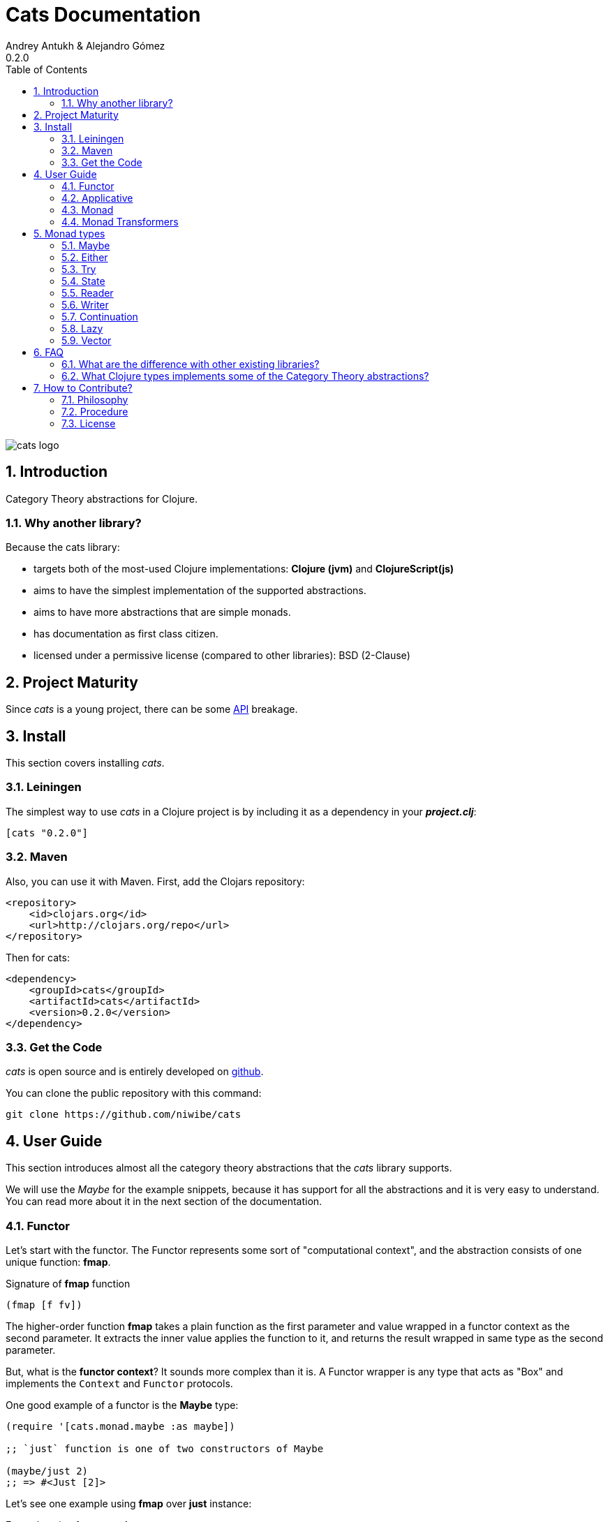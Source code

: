 Cats Documentation
==================
Andrey Antukh & Alejandro Gómez
0.2.0
:toc: left
:numbered:
:source-highlighter: pygments
:pygments-style: friendly


image:logo.png[cats logo]

Introduction
------------

Category Theory abstractions for Clojure.

Why another library?
~~~~~~~~~~~~~~~~~~~~

Because the cats library:

- targets both of the most-used Clojure implementations:  *Clojure (jvm)* and *ClojureScript(js)*
- aims to have the simplest implementation of the supported abstractions.
- aims to have more abstractions that are simple monads.
- has documentation as first class citizen.
- licensed under a permissive license (compared to other libraries): BSD (2-Clause)


Project Maturity
----------------

Since _cats_ is a young project, there can be some link:codox/index.html#id[API] breakage.


Install
-------

This section covers installing _cats_.


Leiningen
~~~~~~~~~

The simplest way to use _cats_ in a Clojure project is by including
it as a dependency in your *_project.clj_*:

[source,clojure]
----
[cats "0.2.0"]
----


Maven
~~~~~

Also, you can use it with Maven. First, add the Clojars repository:

[source,xml]
----
<repository>
    <id>clojars.org</id>
    <url>http://clojars.org/repo</url>
</repository>
----

Then for cats:

[source,xml]
----
<dependency>
    <groupId>cats</groupId>
    <artifactId>cats</artifactId>
    <version>0.2.0</version>
</dependency>
----


Get the Code
~~~~~~~~~~~~

_cats_ is open source and is entirely developed on link:https://github.com/niwibe/cats[github].

You can clone the public repository with this command:

[source,text]
----
git clone https://github.com/niwibe/cats
----


User Guide
----------

This section introduces almost all the category theory abstractions that the _cats_ library
supports.

We will use the _Maybe_ for the example snippets, because it has support for all
the abstractions and it is very easy to understand. You can read more about it in the next
section of the documentation.


Functor
~~~~~~~

Let's start with the functor. The Functor represents some sort of "computational context", and the
abstraction consists of one unique function: **fmap**.

.Signature of **fmap** function
[source, Clojure]
----
(fmap [f fv])
----

The higher-order function **fmap** takes a plain function as the first parameter and
value wrapped in a functor context as the second parameter. It extracts the inner value
applies the function to it, and returns the result wrapped in same type as the second
parameter.

But, what is the *functor context*? It sounds more complex than it is. A Functor
wrapper is any type that acts as "Box" and implements the `Context` and `Functor` protocols.

.One good example of a functor is the **Maybe** type:
[source, Clojure]
----
(require '[cats.monad.maybe :as maybe])

;; `just` function is one of two constructors of Maybe

(maybe/just 2)
;; => #<Just [2]>
----

Let's see one example using **fmap** over *just* instance:

.Example using fmap over *just*.
[source, Clojure]
----
(require '[cats.core :as m]
         '[cats.monad.maybe :refer [just]])

(m/fmap inc (just 1))
;; => #<Just [2]>
----

We mentioned above that **fmap** extracts the value from the functor context. You will also want to
extract values wrapped by **just** and you can do that with **from-maybe**.

.Example using *from-maybe* to extract values wrapped by *just*.
[source, Clojure]
----
(require '[cats.monad.maybe :refer [just from-maybe]])

(from-maybe (just 1))
;; => 1
(from-maybe (nothing))
;; => nil
(from-maybe (nothing) 42)
;; => 42
----

The **Maybe** type also has another constructor: `nothing`. It represents the absence of a value.
It is a safe substitute for `nil` and may represent failure.

Let's see what happens if we perform the same operation as the previous example over a *nothing* instance:

.Example using fmap over *nothing*.
[source, Clojure]
----
(fmap inc (nothing))
;; => #<Nothing >
----

Oh, awesome, instead of raising a `NullPointerException`, it just returns *nothing*. Another
advantage of using the functor abstraction, is that it always returns a result
of the same type as its second argument.

Let's see an example of applying fmap over a Clojure vector:

.Example using fmav over *vector*.
[source, Clojure]
----
(fmap inc [1 2 3])
;; => [2 3 4]
----

The main difference compared to the previous example with Clojure's map function, is that
map returns lazy seqs no matter what collection we pass to it:

[source, Clojure]
----
(type (map inc [1 2 3]))
;; => clojure.lang.LazySeq (cljs.core/LazySeq in ClojureScript)
----

But why can we pass vectors to fmap? Because some Clojure container types like vectors,
lists and sets also implement the functor abstraction.


Applicative
~~~~~~~~~~~

Let's continue with applicative functors. The Applicative Functor represents
some sort of "computational context" like a plain Functor, but with abilty to
execute a function wrapped in the same context.

The Applicative Functor abstraction consists of two functions: **fapply** and
**pure**.

.Signature of **fapply** function
[source, Clojure]
----
(fapply [af av])
----

NOTE: the **pure** function will be explained later.

The use case for Applicative Functors is much the same as plain Functors: safe
evaluation of some computation in a context.

Let's see an example to better understand the differences between functor and
applicative functor:

Imagine you have some factory function that, depending on the language, returns a
greeter function, and you only support a few languages.


[source, Clojure]
----
(defn make-greeter
  [^String lang]
  (condp = lang
    "es" (fn [name] (str "Hola " name))
    "en" (fn [name] (str "Hello " name))
    nil))
----

Now, before using the resulting greeter you should always defensively check if returned
greeter is a valid function or is a nil value.

Let's convert this factory to use Maybe type:

[source, Clojure]
----
(defn make-greeter
  [^String lang]
  (condp = lang
    "es" (just (fn [name] (str "Hola " name)))
    "en" (just (fn [name] (str "Hello " name)))
    (nothing)))
----

As you can see, this version of the factory differs only slightly from the
original implementation. And this tiny change gives you a new superpower: you
can apply the returned greeter to any value without a defensive nil check:

[source, Clojure]
----
(fapply (make-greeter "es") (just "Alex"))
;; => #<Just [Hola Alex]>

(fapply (make-greeter "en") (just "Alex"))
;; => #<Just [Hello Alex]>

(fapply (make-greeter "it") (just "Alex"))
;; => #<Nothing >
----

Moreover, the applicative functor comes with **pure** function, and the main purpose of this function is
to put some value in side-effect-free context of the current type.

Examples:

[source, Clojure]
----
(require '[cats.monad.maybe])
(require '[cats.monad.either])

(pure maybe/maybe-monad 5)
;; => #<Just [5]>

(pure either/either-monad :bar)
;; => #<Either [:bar :right]>
----

If you do not understand the purpose of the **pure** function, the next section
should clarify its purpose.


Monad
~~~~~

Monads are the most discussed programming concept to come from category theory. Like functors and
applicatives, monads deal with data in contexts.

Additionaly, monads can also transform contexts by unwrapping data, applying functions to it and
putting new values in a completely different context.

The monad abstraction consists of two functions: **bind** and **return**

.Bind function signature.
[source,Clojure]
----
(bind [mv f])
----

As you can see, bind works much like a Functor but with inverted arguments. The main difference is
that in a monad, the function is a responsible for wrapping a returned value in a context.

.Example usage of the bind higher-order function.
[source,Clojure]
----
(bind (just 1)
      (fn [v] (just (inc v))))
----

One of the key features of the bind function is that any computation executed within the context of
bind (monad) knows the context type implicitly. With this, if you apply some computation over some
monadic value and you want to return the result in the same container context but don't know
what that container is, you can use `return` or `pure` functions:

.Usage of return function in bind context.
[source,Clojure]
----
(bind (just 1)
      (fn [v]
        (return (inc v))))
;; => #<Just [2]>
----

The `return` or `pure` functions, when called with one argument, try to use the dynamic scope context
value that's set internally by the `bind` function. Therefore, you can't use them with one argument outside of a `bind` context.

We now can compose any number of computations using monad **bind*
functions. But observe what happens when the number of computations increases:

.Composability example of bind function.
[source, Clojure]
----
(bind (just 1)
      (fn [a]
        (bind (just (inc a))
              (fn [b]
                (return (* b 2))))))
----

This can quickly lead to callback hell. To solve this, _cats_ comes with a powerful
macro: **mlet**

.Previous example but using *mlet* macro.
[source, Clojure]
----
(mlet [a (just 1)
       b (just (inc a))]
  (return (* b 2)))
----

NOTE: If you are coming from Haskell, mlet represents the **do-syntax**.



If you want to use regular (non-monadic) let bindings inside an `mlet` block, you can do so using
`:let` and a binding vector inside the mlet bindings:

[source, Clojure]
----
(mlet [a (just 1)
       b (just (inc a))
       :let [z (+ a b)]]
  (return (* z 2)))
----


Monad Transformers
~~~~~~~~~~~~~~~~~~

Motivation
^^^^^^^^^^

We can combine two functors and get a new one automatically. Given any two functors _a_ and _b_,
we can implement a generic `fmap` for the type _a (b Any)_, we'll call it fmap2:

[source, Clojure]
----
(ns functor.example
  (:require [cats.core :refer [fmap]]
            [cats.monad.maybe :refer [just]])
  (:use [cats.builtin]))

(defn fmap2
  [f fv]
  (fmap (partial fmap f) fv))

; Here, 'a' is [] and 'b' is Maybe, so the type of the
; combined functor is a vector of Maybe values that could
; contain a value of any type.
(fmap2 inc [(maybe/just 1) (maybe/just 2)])
;;=> [#<Just [2]> #<Just [3]>]
----

However, monads don't compose as nicely as functors do. We have to actually implement
the composition ourselves.

In some circumstances we would like combine the effects of two monads into another one. We call the
resulting monad a monad transformer, which is the composition of a "base" and a "inner" monad. A
monad transformer is itself a monad.


Using monad transformers
^^^^^^^^^^^^^^^^^^^^^^^^

Let's combine the effects of two monads: State and Maybe. We'll create the transformer
using State as the base monad since we want the resulting type to be a stateful computation
that may fail: `s -> Maybe (a, s)`.

Almost every monad implemented in _cats_ has a monad transformer for combining it with
any other monad. The transformer functions take a Monad as their argument and they
return a reified MonadTrans:

[source, Clojure]
----
(ns transformers.example
  (:require [cats.core :as m]
            [cats.data :as data]
            [cats.monad.maybe :as maybe]
            [cats.monad.state :as state]))

(def maybe-state (state/state-transformer maybe/maybe-monad))

(m/with-monad maybe-state
  (state/run-state (m/return 42) {}))

;;=> #<Just [#<Pair [42 {}]>]>
----

As we can see in the example below, the return of the `maybe-state` monad creates a stateful
function that yields a Maybe containing a pair (value, next state).

You probably noticed that we had to wrap the state function invocation with `cats.core/with-monad`.
When working with monad transformers, we have to be explicit about what monad we are using to implement
the binding policy since there is no way to distinguish values from a transformer type from those of
a regular monad.

The `maybe-state` monad combines the semantics of both State and Maybe.

Let's see it in action:

[source, Clojure]
----
(defn any-char [s]
  "A function that takes an input string as an state and
  consumes one character yielding it as a the value. The
  new state is the input string with the character consumed.

  It fails when there isn't a character to consume."
  (if (Clojure.string/blank? s)
    (maybe/nothing)
    (maybe/just (data/pair (first s)
                              (.substring s 1)))))

(m/with-monad maybe-state
  (state/run-state any-char "Foo"))
;;=> #<Just [#<Pair [F oo]>]>

(def any-two-chars
  (m/with-monad maybe-state
    (m/mlet
      [a any-char
       b any-char]
      (m/return (str a b)))))

(m/with-monad maybe-state
  (state/run-state any-two-chars "Foo"))
;;=> #<Just [#<Pair [Fo o]>]>

(m/with-monad maybe-state
  (state/run-state any-two-chars "F"))
;;=> #<Nothing >

; We could have written `any-two-chars` more succinctly by using `cats.core/mlet-with`,
; which is intended as syntactic sugar for transformer usage.
(def any-two-chars
  (m/mlet-with maybe-state
    [a any-char
     b any-char]
    (m/return (str a b))))

; We also define a function for applying parser to a given input
(defn parse [parser input]
  (m/with-monad maybe-state
    (let [parse-result (state/run-state parser input)]
      (maybe/from-maybe parse-result))))
----

Monad types
-----------

In our examples we have seen two types that implement
the monad abstraction: Maybe and Either. But these are only two of the types
that implements the Monad abstraction. In this section, we will explain the different
monad types supported by _cats_ library.

Maybe
~~~~~

This is one of the two most used monad types (also named Optional in other programming
languages).

Maybe/Optional is a polymorphic type that represents encapsulation of an optional value; e.g. it is
used as the return type of functions which may or may not return a meaningful value when they
are applied. It consists of either an empty constructor (called None or Nothing), or a constructor
encapsulating the original data type A (written Just A or Some A).

_cats_, implements two constructors:

- `(just v)`: represents just a value in a context.
- `(nothing)`: represents a failure or null.

.Usage example of **Maybe** constructors.
[source, Clojure]
----
(require '[cats.monad.maybe :refer :all])
(just 1)
;; => #<Just [1]>
(nothing)
;; => #<Nothing >
----

NOTE: Maybe types are: Functors, Applicative Functors and Monads


Either
~~~~~~

Either is another type that represents a result of computation, but (in contrast with maybe)
it can return some data with a failed computation result.

In _cats_ it has two constructors:

- `(left v)`: represents a failure.
- `(right v)`: represents a successful result.

.Usage example of **Either** constructors.
[source, Clojure]
----
(require '[cats.monad.either :refer :all])

(right :valid-value)
;; => #<Right [:valid-value :right]>

(left "Error message")
;; => #<Either [Error message :left]>
----

NOTE: Either is also (like Maybe) Functor, Applicative Functor and Monad.

Try
~~~

Also called Exception.

The `Try` type represents a computation that may either result in an exception
or return a successfully computed value. It's similar to, but semantically
different from, the `Either` type.

It is an analogue of the try-catch block: it replaces try-catch's stack-based error
handling with heap-based error handling. Instead of having an exception thrown and
having to deal with it immediately in the same thread, it disconnects the error
handling and recovery.

.Usage example of **try-on** macro.
[source, Clojure]
----
(require '[cats.monad.exception :as exc])

(exc/try-on 1)
;; => #<Success [1]>

(exc/try-on (+ 1 nil))
;; => #<Failure [#<NullPointerException java.lang.NullPointerException>]>
----

_cats_ comes with other syntactic sugar macros: `try-or-else` that
returns a default value if a computation fails, and `try-or-recover` that lets
you handle the return value when executing a function with the exception as
first parameter.


.Usage example of `try-or-else` macro.
[source, Clojure]
----
(exc/try-or-else (+ 1 nil) 2)
;; => #<Success [2]>
----

.Usage example of `try-or-recover` macro.
[source, Clojure]
----
(exc/try-or-recover (+ 1 nil)
                    (fn [e]
                      (cond
                        (instance? NullPointerException e) 0
                        :else 100)))
;; => #<Success [0]>
----

NOTE: Try is also (like Maybe) Functor, Applicative Functor and Monad.


State
~~~~~

State monad in one of the special cases of monads most used in Haskell. It has different
purposes including: lazy computation, composition, and maintaining state without explicit state.

The de-facto monadic type of the state monad is a plain function. Function represents a computation
as is (without executing it). Obviously, a function should have some special characteristics to work
in monad state composition.

.Valid function for valid state monad
[source, Clojure]
----
(fn [state]
  "Takes state as argument and return a vector
  with first argument with procesed value and
  second argument the transformed new state."
  (let [newvalue (first state)
        newstate (next state)]
    [newvalue newstate]))
----

You just saw an example of the low-level primitive state monad. For basic usage
you do not need to build your own functions, just use some helpers that _cats_ provides.

Let's look at one example before explaining the details:

.Lazy composition of computations
[source, Clojure]
----
(m/mlet [state (m/get-state)
         _     (m/put-state (next state))]
  (return (first state)))
;;=> #<State cats.monad.state.State@2eebabb6>
----

At the moment of evaluation in the previous expression, anything that we have defined
is executed. But instead of returning the unadorned final value of the computation,
a strange/unknown object is returned of type *State*.

State is simply a wrapper for Clojure functions, nothing more.

Now, it's time to execute the composed computation. For this we can use one of the following
functions exposed by _cats_: `run-state`, `eval-state` and `exec-state`.

- `run-state` function executes the composed computation and returns both the value and the
  result state.
- `eval-state` function executes the composed computation and returns the resulting value
  discarding the state.
- `exec-state` function executes the composed computation and return only the resulting
  state, ignoring the resulting value.

.This is what happens when we execute these three functions over previously generated `State` instance
[source, Clojure]
----
(m/run-state s [1 2 3])
;;=> #<Pair [1 (2 3)]>
(m/eval-state s [1 2 3])
;;=> 1
(m/exec-state s [1 2 3])
;;=> (2 3)
----

NOTE: the pair instance returned by `run-state` function works like any other seq in Clojure, with
the difference that pairs can only have two slots.

This is a very basic example of the state monad, it has a lot of use cases and explaining all them
seems out of the scope of this document.

However, if you have better examples to explain the state monad, documentation for another monad or
any other contribution is always welcome.


Reader
~~~~~~

TODO

Writer
~~~~~~

TODO

Continuation
~~~~~~~~~~~~

TODO

Lazy
~~~~

TODO

Vector
~~~~~~

TODO


FAQ
---

What are the difference with other existing libraries?
~~~~~~~~~~~~~~~~~~~~~~~~~~~~~~~~~~~~~~~~~~~~~~~~~~~~~~

This is an incomplete list of differences with other existing libraries:

- The official monads library `algo.monads` is very good, but its approach for modeling
  is slighty limited (e.g. you always need to specify what monad you want use instead of
  relying on the type). And obviously because it only has monads.
- Fluokitten is the best library that we found, but the future of it is uncertain. One big
  difference with fluokitten is that `cats` doesn't aim to extend every Clojure type
  with monadic protocols, for the obvious reason that monad; functor and applicative represents
  context/wrapper types and it doesn't make sense to implement Functor protocol for `java.lang.String`.
- `bwo/monads` is the last monads library. It is completely undocumented and its implementation
  has much unnecesary complexity.


What Clojure types implements some of the Category Theory abstractions?
~~~~~~~~~~~~~~~~~~~~~~~~~~~~~~~~~~~~~~~~~~~~~~~~~~~~~~~~~~~~~~~~~~~~~~~

In contrast to other similar libraries in Clojure, _cats_ doesn't intend to extend Clojure types
that don't act like containers. For example, Clojure keywords are values but can not be containers so
they should not extend any of the previously explained protocols.


.Summary of Clojure types and implemented protocols
[options="header"]
|=============================================================
| Name     | Implemented protocols
| vector   | Functor, Applicative, Monad, MonadZero, MonadPlus
| hash-set | Functor, Applicative, Monad, MonadZero, MonadPlus
| list     | Functor, Applicative, Monad, MonadZero, MonadPlus
|=============================================================


How to Contribute?
------------------

Philosophy
~~~~~~~~~~

Five most important rules:

- Beautiful is better than ugly.
- Explicit is better than implicit.
- Simple is better than complex.
- Complex is better than complicated.
- Readability counts.

All contributions to _cats_ should keep these important rules in mind.


Procedure
~~~~~~~~~

_cats_ does not have many restrictions for contributions. Just follow these
steps depending on the situation:

**Bugfix**:

- Fork the GitHub repo.
- Fix a bug/typo on a new branch.
- Make a pull-request to master.

**New feature**:

- Open new issue with the new feature proposal.
- If it is accepted, follow the same steps as "bugfix".


License
~~~~~~~
[source,text]
----
Copyright (c) 2014, Andrey Antukh
Copyright (c) 2014, Alejandro Gómez

All rights reserved.

Redistribution and use in source and binary forms, with or without
modification, are permitted provided that the following conditions are met:

* Redistributions of source code must retain the above copyright notice, this
  list of conditions and the following disclaimer.

* Redistributions in binary form must reproduce the above copyright notice,
  this list of conditions and the following disclaimer in the documentation
  and/or other materials provided with the distribution.

THIS SOFTWARE IS PROVIDED BY THE COPYRIGHT HOLDERS AND CONTRIBUTORS "AS IS"
AND ANY EXPRESS OR IMPLIED WARRANTIES, INCLUDING, BUT NOT LIMITED TO, THE
IMPLIED WARRANTIES OF MERCHANTABILITY AND FITNESS FOR A PARTICULAR PURPOSE ARE
DISCLAIMED. IN NO EVENT SHALL THE COPYRIGHT HOLDER OR CONTRIBUTORS BE LIABLE
FOR ANY DIRECT, INDIRECT, INCIDENTAL, SPECIAL, EXEMPLARY, OR CONSEQUENTIAL
DAMAGES (INCLUDING, BUT NOT LIMITED TO, PROCUREMENT OF SUBSTITUTE GOODS OR
SERVICES; LOSS OF USE, DATA, OR PROFITS; OR BUSINESS INTERRUPTION) HOWEVER
CAUSED AND ON ANY THEORY OF LIABILITY, WHETHER IN CONTRACT, STRICT LIABILITY,
OR TORT (INCLUDING NEGLIGENCE OR OTHERWISE) ARISING IN ANY WAY OUT OF THE USE
OF THIS SOFTWARE, EVEN IF ADVISED OF THE POSSIBILITY OF SUCH DAMAGE.
----

